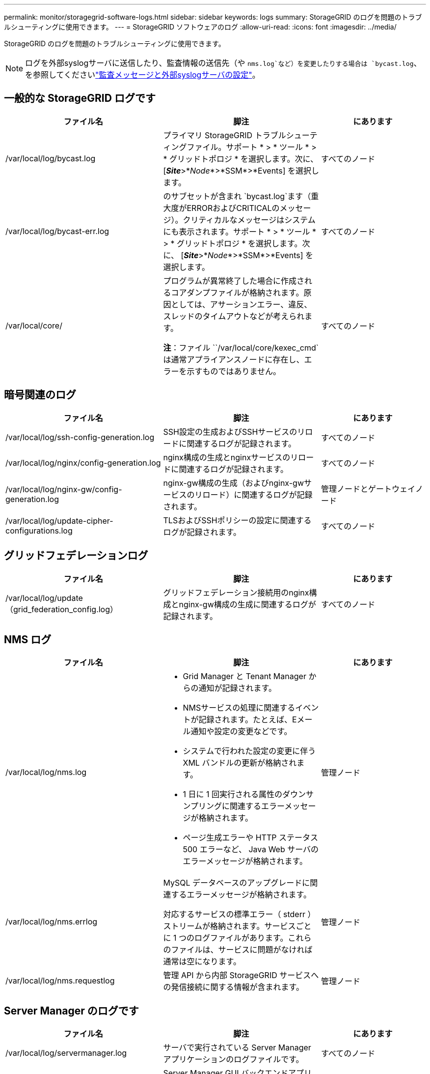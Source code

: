 ---
permalink: monitor/storagegrid-software-logs.html 
sidebar: sidebar 
keywords: logs 
summary: StorageGRID のログを問題のトラブルシューティングに使用できます。 
---
= StorageGRID ソフトウェアのログ
:allow-uri-read: 
:icons: font
:imagesdir: ../media/


[role="lead"]
StorageGRID のログを問題のトラブルシューティングに使用できます。


NOTE: ログを外部syslogサーバに送信したり、監査情報の送信先（や `nms.log`など）を変更したりする場合は `bycast.log`、を参照してくださいlink:../monitor/configure-audit-messages.html#["監査メッセージと外部syslogサーバの設定"]。



== 一般的な StorageGRID ログです

[cols="3a,3a,2a"]
|===
| ファイル名 | 脚注 | にあります 


| /var/local/log/bycast.log  a| 
プライマリ StorageGRID トラブルシューティングファイル。サポート * > * ツール * > * グリッドトポロジ * を選択します。次に、 [*_Site_*>*_Node_*>*SSM*>*Events] を選択します。
 a| 
すべてのノード



| /var/local/log/bycast-err.log  a| 
のサブセットが含まれ `bycast.log`ます（重大度がERRORおよびCRITICALのメッセージ）。クリティカルなメッセージはシステムにも表示されます。サポート * > * ツール * > * グリッドトポロジ * を選択します。次に、 [*_Site_*>*_Node_*>*SSM*>*Events] を選択します。
 a| 
すべてのノード



| /var/local/core/  a| 
プログラムが異常終了した場合に作成されるコアダンプファイルが格納されます。原因としては、アサーションエラー、違反、スレッドのタイムアウトなどが考えられます。

*注*：ファイル ``/var/local/core/kexec_cmd`は通常アプライアンスノードに存在し、エラーを示すものではありません。
 a| 
すべてのノード

|===


== 暗号関連のログ

[cols="3a,3a,2a"]
|===
| ファイル名 | 脚注 | にあります 


| /var/local/log/ssh-config-generation.log  a| 
SSH設定の生成およびSSHサービスのリロードに関連するログが記録されます。
 a| 
すべてのノード



| /var/local/log/nginx/config-generation.log  a| 
nginx構成の生成とnginxサービスのリロードに関連するログが記録されます。
 a| 
すべてのノード



| /var/local/log/nginx-gw/config-generation.log  a| 
nginx-gw構成の生成（およびnginx-gwサービスのリロード）に関連するログが記録されます。
 a| 
管理ノードとゲートウェイノード



| /var/local/log/update-cipher-configurations.log  a| 
TLSおよびSSHポリシーの設定に関連するログが記録されます。
 a| 
すべてのノード

|===


== グリッドフェデレーションログ

[cols="3a,3a,2a"]
|===
| ファイル名 | 脚注 | にあります 


| /var/local/log/update（grid_federation_config.log）  a| 
グリッドフェデレーション接続用のnginx構成とnginx-gw構成の生成に関連するログが記録されます。
 a| 
すべてのノード

|===


== NMS ログ

[cols="3a,3a,2a"]
|===
| ファイル名 | 脚注 | にあります 


| /var/local/log/nms.log  a| 
* Grid Manager と Tenant Manager からの通知が記録されます。
* NMSサービスの処理に関連するイベントが記録されます。たとえば、Eメール通知や設定の変更などです。
* システムで行われた設定の変更に伴う XML バンドルの更新が格納されます。
* 1 日に 1 回実行される属性のダウンサンプリングに関連するエラーメッセージが格納されます。
* ページ生成エラーや HTTP ステータス 500 エラーなど、 Java Web サーバのエラーメッセージが格納されます。

 a| 
管理ノード



| /var/local/log/nms.errlog  a| 
MySQL データベースのアップグレードに関連するエラーメッセージが格納されます。

対応するサービスの標準エラー（ stderr ）ストリームが格納されます。サービスごとに 1 つのログファイルがあります。これらのファイルは、サービスに問題がなければ通常は空になります。
 a| 
管理ノード



| /var/local/log/nms.requestlog  a| 
管理 API から内部 StorageGRID サービスへの発信接続に関する情報が含まれます。
 a| 
管理ノード

|===


== Server Manager のログです

[cols="3a,3a,2a"]
|===
| ファイル名 | 脚注 | にあります 


| /var/local/log/servermanager.log  a| 
サーバで実行されている Server Manager アプリケーションのログファイルです。
 a| 
すべてのノード



| /var/local/log/GridstatBackend.errlog  a| 
Server Manager GUI バックエンドアプリケーションのログファイルです。
 a| 
すべてのノード



| /var/local/log/gridstat.errlog  a| 
Server Manager GUI のログファイルです。
 a| 
すべてのノード

|===


== StorageGRID サービスのログ

[cols="3a,3a,2a"]
|===
| ファイル名 | 脚注 | にあります 


| /var/local/log/acct.errlog  a| 
 a| 
ADC サービスを実行しているストレージノード



| /var/local/log/adc.errlog  a| 
対応するサービスの標準エラー（ stderr ）ストリームが格納されます。サービスごとに 1 つのログファイルがあります。これらのファイルは、サービスに問題がなければ通常は空になります。
 a| 
ADC サービスを実行しているストレージノード



| /var/local/log/ams.errlog  a| 
 a| 
管理ノード



| /var/local/log/cassandra/system.log  a| 
メタデータストア（ Cassandra データベース）の情報。新しいストレージノードの追加時に問題が発生した場合、または nodetool repair タスクが停止した場合に使用できます。
 a| 
ストレージノード



| /var/local/log/cassandra-reaper.log  a| 
Cassandra Reaper サービスの情報。 Cassandra データベース内のデータの修復を実行します。
 a| 
ストレージノード



| /var/local/log/cassandra-reaper.errlog  a| 
Cassandra Reaper サービスのエラー情報。
 a| 
ストレージノード



| /var/local/log/chunk.errlog  a| 
 a| 
ストレージノード



| /var/local/log/cmn.errlog  a| 
 a| 
管理ノード



| /var/local/log/cms.errlog  a| 
このログファイルは、古いバージョンの StorageGRID からアップグレードされたシステムに存在する場合があります。古い情報が含まれています。
 a| 
ストレージノード



| /var/local/log/dds.errlog  a| 
 a| 
ストレージノード



| /var/local/log/dmv.errlog  a| 
 a| 
ストレージノード



| /var/local/log/dynip *  a| 
グリッドで IP の動的な変更を監視してローカル設定を更新する dynip サービスに関連するログが記録されます。
 a| 
すべてのノード



| /var/local/log/grafana.log  a| 
Grid Manager で指標を視覚化するために使用される Grafana サービスに関連付けられたログ。
 a| 
管理ノード



| /var/local/log/hagroups.log  a| 
ハイアベイラビリティグループに関連付けられているログ。
 a| 
管理ノードとゲートウェイノード



| /var/local/log/hagroups（events.log）  a| 
バックアップからマスターまたは障害への移行など、状態の変化を追跡します。
 a| 
管理ノードとゲートウェイノード



| /var/local/log/idnt.errlog  a| 
 a| 
ADC サービスを実行しているストレージノード



| /var/local/log/jaeger.log  a| 
Jaeger サービスに関連付けられたログ。これは、トレース収集に使用されます。
 a| 
すべてのノード



| /var/local/log/kstn.errlog  a| 
 a| 
ADC サービスを実行しているストレージノード



| /var/local/log/lambda *  a| 
S3 Select サービスのログが記録されます。
 a| 
管理ノードとゲートウェイノード

このログは特定の管理ノードとゲートウェイノードにのみ記録されます。を参照してくださいlink:../admin/manage-s3-select-for-tenant-accounts.html["S3 Select の管理ノードとゲートウェイノードの要件と制限事項"]。



| /var/local/log/ldr.errlog  a| 
 a| 
ストレージノード



| /var/local/log/miscd/*。log  a| 
MISCd （ Information Service Control Daemon ）サービスのログが記録されます。このサービスは、他のノード上のサービスの照会と管理、およびノードの環境設定の管理（他のノードで実行されているサービスの状態の照会など）を行うためのインターフェイスを提供します。
 a| 
すべてのノード



| /var/local/log/nginx/*。log  a| 
nginx サービスのログが記録されます。このサービスは、各種のグリッドサービス（ Prometheus や dynip など）が HTTPS API を介して他のノード上のサービスと通信できるようにするための、認証とセキュアな通信のメカニズムとして機能します。
 a| 
すべてのノード



| /var/local/log/nginx-gw/*。log  a| 
nginx-gwサービスに関連する一般的なログ（エラーログ、管理ノード上の制限された管理ポートのログなど）が記録されます。
 a| 
管理ノードとゲートウェイノード



| /var/local/log/nginx-gw/cgr-access.log。gz  a| 
グリッド間レプリケーショントラフィックに関連するアクセスログが記録されます。
 a| 
グリッドフェデレーション設定に応じて、管理ノード、ゲートウェイノード、またはその両方を選択します。グリッド間レプリケーションのデスティネーショングリッドでのみ検出されます。



| /var/local/log/nginx-gw/endpoint-access.log。gz  a| 
クライアントからストレージノードへのS3トラフィックのロードバランシングを提供するロードバランササービスのアクセスログが記録されます。
 a| 
管理ノードとゲートウェイノード



| /var/local/log/persistence *  a| 
Persistence サービスのログが記録されます。このサービスは、リブート後も維持する必要があるルートディスク上のファイルを管理します。
 a| 
すべてのノード



| /var/local/log/prometheus.log  a| 
すべてのノードを対象に、 node exporter サービスのログと ade-exporter サービスのログが記録されます。

管理ノードについては、 Prometheus サービスと Alert Manager サービスのログも記録されます。
 a| 
すべてのノード



| /var/local/log/raft.log  a| 
RSM サービスで Rraft プロトコルに使用されるライブラリの出力が含まれます。
 a| 
RSM サービスを搭載しているストレージノードです



| /var/local/log/rms.errlog  a| 
S3 プラットフォームサービスで使用される Replicated State Machine （ RSM ）サービスのログが記録されます。
 a| 
RSM サービスを搭載しているストレージノードです



| /var/local/log/ssm.errlog  a| 
 a| 
すべてのノード



| /var/local/log/update-s3vs - domains.log  a| 
S3 仮想ホストドメイン名設定の更新の処理に関連するログが記録されます。 S3 クライアントアプリケーションを実装する手順を参照してください。
 a| 
管理ノードとゲートウェイノード



| /var/local/log/update-snmp-firewall *  a| 
SNMP 用に管理されているファイアウォールポートに関連するログが記録されます。
 a| 
すべてのノード



| /var/local/log/update-sysl.log  a| 
システムの syslog 設定に対する変更に関連するログが記録されます。
 a| 
すべてのノード



| /var/local/log/update-traffic-classes.log  a| 
トラフィック分類子設定の変更に関連するログが含まれます。
 a| 
管理ノードとゲートウェイノード



| /var/local/log/update-utcn.log  a| 
このノードでの「信頼されていないクライアントネットワーク」モードに関連するログが記録されます。
 a| 
すべてのノード

|===
.関連情報
* link:about-bycast-log.html["bycast.log について"]
* link:../s3/index.html["S3 REST APIを使用する"]

